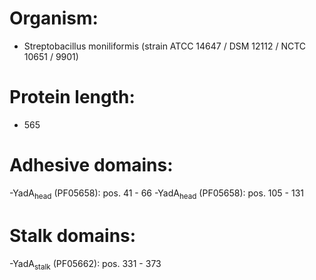* Organism:
- Streptobacillus moniliformis (strain ATCC 14647 / DSM 12112 / NCTC 10651 / 9901)
* Protein length:
- 565
* Adhesive domains:
-YadA_head (PF05658): pos. 41 - 66
-YadA_head (PF05658): pos. 105 - 131
* Stalk domains:
-YadA_stalk (PF05662): pos. 331 - 373

